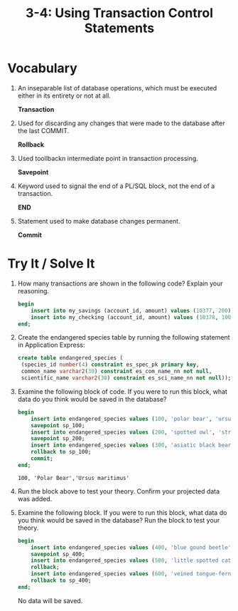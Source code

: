 #+title: 3-4: Using Transaction Control Statements
#+LATEX_HEADER: \usepackage[margin=0.5in]{geometry}

* Vocabulary
1. An inseparable list of database operations, which must be executed either in its entirety or not at all.

   *Transaction*

2. Used for discarding any changes that were made to the database after the last COMMIT.

   *Rollback*

3. Used toollbackn intermediate point in transaction processing.

   *Savepoint*

4. Keyword used to signal the end of a PL/SQL block, not the end of a transaction.

   *END*

5. Statement used to make database changes permanent.

   *Commit*
* Try It / Solve It
1. How many transactions are shown in the following code? Explain your reasoning.
    #+begin_src sql
    begin
        insert into my_savings (account_id, amount) values (10377, 200);
        insert into my_checking (account_id, amount) values (10378, 100);
    end;
    #+end_src

2. Create the endangered species table by running the following statement in Application Express:
   #+begin_src sql
    create table endangered_species (
     (species_id number(4) constraint es_spec_pk primary key,
     common_name varchar2(30) constraint es_com_name_nn not null,
     scientific_name varchar2(30) constraint es_sci_name_nn not null));
   #+end_src

   [[./resources/2023-10-28_21-47.png]]

3. Examine the following block of code. If you were to run this block, what data do you think would be saved in the database?
   #+begin_src sql
    begin
        insert into endangered_species values (100, 'polar bear', 'ursus maritimus');
        savepoint sp_100;
        insert into endangered_species values (200, 'spotted owl', 'strix occidentalis');
        savepoint sp_200;
        insert into endangered_species values (300, 'asiatic black bear', 'ursus thibetanus');
        rollback to sp_100;
        commit;
    end;
   #+end_src

   =100, 'Polar Bear','Ursus maritimus'=

4. Run the block above to test your theory. Confirm your projected data was added.

   [[./resources/select_ensp.png]]

5. Examine the following block. If you were to run this block, what data do you think would be saved in the database? Run the block to test your theory.
   #+begin_src sql
    begin
        insert into endangered_species values (400, 'blue gound beetle', 'carabus intricatus');
        savepoint sp_400;
        insert into endangered_species values (500, 'little spotted cat', 'leopardus tigrinus');
        rollback;
        insert into endangered_species values (600, 'veined tongue-fern', 'elaphoglossum nervosum');
        rollback to sp_400;
    end;
    #+end_src

    No data will be saved.
